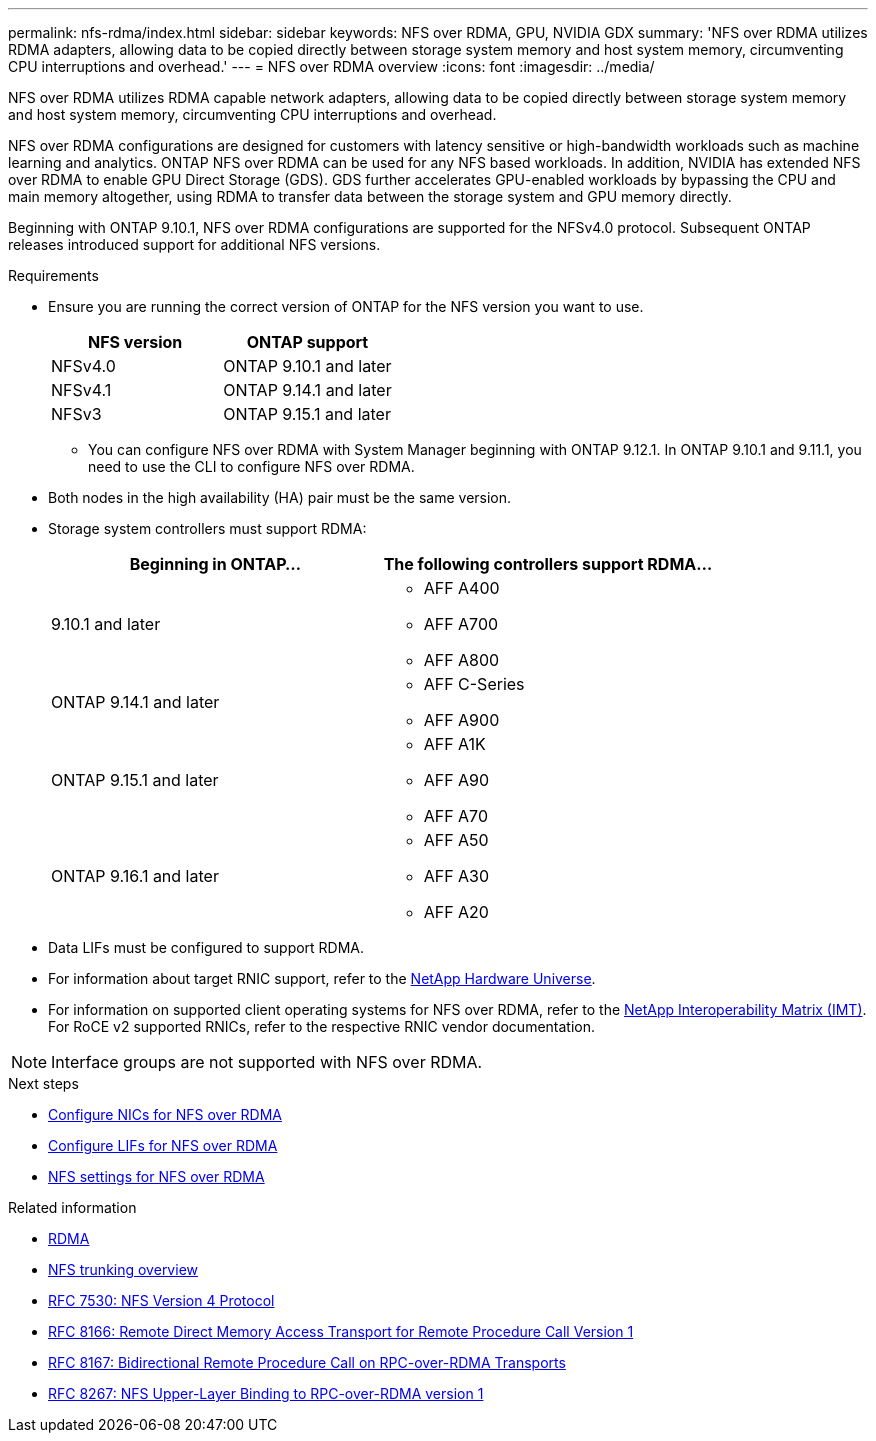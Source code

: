 ---
permalink: nfs-rdma/index.html
sidebar: sidebar
keywords: NFS over RDMA, GPU, NVIDIA GDX
summary: 'NFS over RDMA utilizes RDMA adapters, allowing data to be copied directly between storage system memory and host system memory, circumventing CPU interruptions and overhead.'
---
= NFS over RDMA overview
:icons: font
:imagesdir: ../media/


[.lead]
NFS over RDMA utilizes RDMA capable network adapters, allowing data to be copied directly between storage system memory and host system memory, circumventing CPU interruptions and overhead. 

NFS over RDMA configurations are designed for customers with latency sensitive or high-bandwidth workloads such as machine learning and analytics. ONTAP NFS over RDMA can be used for any NFS based workloads. In addition, NVIDIA has extended NFS over RDMA to enable GPU Direct Storage (GDS). GDS further accelerates GPU-enabled workloads by bypassing the CPU and main memory altogether, using RDMA to transfer data between the storage system and GPU memory directly. 

Beginning with ONTAP 9.10.1, NFS over RDMA configurations are supported for the NFSv4.0 protocol. Subsequent ONTAP releases introduced support for additional NFS versions.

.Requirements
* Ensure you are running the correct version of ONTAP for the NFS version you want to use. 
+
[cols="2", options="header"]
|===
| NFS version | ONTAP support
| NFSv4.0 | ONTAP 9.10.1 and later 
| NFSv4.1 | ONTAP 9.14.1 and later
| NFSv3 | ONTAP 9.15.1 and later 
|===
** You can configure NFS over RDMA with System Manager beginning with ONTAP 9.12.1. In ONTAP 9.10.1 and 9.11.1, you need to use the CLI to configure NFS over RDMA.
* Both nodes in the high availability (HA) pair must be the same version.
* Storage system controllers must support RDMA:
+
[cols="2", options="header"]
|===
| Beginning in ONTAP...
| The following controllers support RDMA...

| 9.10.1 and later
a| 
* AFF A400
* AFF A700
* AFF A800

| ONTAP 9.14.1 and later
a| 
* AFF C-Series
* AFF A900

| ONTAP 9.15.1 and later 
a| 
* AFF A1K
* AFF A90
* AFF A70 

| ONTAP 9.16.1 and later 
a| 
* AFF A50
* AFF A30 
* AFF A20

|===

* Data LIFs must be configured to support RDMA.
* For information about target RNIC support, refer to the https://hwu.netapp.com/[NetApp Hardware Universe^]. 
* For information on supported client operating systems for NFS over RDMA, refer to the https://imt.netapp.com/matrix/[NetApp Interoperability Matrix (IMT)^]. For RoCE v2 supported RNICs, refer to the respective RNIC vendor documentation.


[NOTE]
Interface groups are not supported with NFS over RDMA.


.Next steps 
* xref:./configure-nics-task.adoc[Configure NICs for NFS over RDMA]
* xref:./configure-lifs-task.adoc[Configure LIFs for NFS over RDMA]
* xref:./configure-nfs-task.adoc[NFS settings for NFS over RDMA]

.Related information
* link:../concepts/rdma-concept.html[RDMA]
* xref:../nfs-trunking/index.html[NFS trunking overview]
* https://datatracker.ietf.org/doc/html/rfc7530[RFC 7530: NFS Version 4 Protocol^]
* https://datatracker.ietf.org/doc/html/rfc8166[RFC 8166: Remote Direct Memory Access Transport for Remote Procedure Call Version 1^]
* https://datatracker.ietf.org/doc/html/rfc8167[RFC 8167: Bidirectional Remote Procedure Call on RPC-over-RDMA Transports^]
* https://datatracker.ietf.org/doc/html/rfc8267[RFC 8267: NFS Upper-Layer Binding to RPC-over-RDMA version 1^]

// 2025-1-2 ONTAPDOC-2562
// 2024 nov 27, ontapdoc-2549
// 2024 nov 27, ontapdoc-2279 / issue #1353
// 2024 May 14, ONTAPDOC-1728
// 2024 may 13, ontapdoc-1982 / ontap-issues #1348
// 2024 april 29, ontapdoc-1713, ontapdoc-1935
// 2023 Dec 18, Jira 1528
// 6 Feb 2022, ONTAPDOC-856
// 06 OCT 2022, IE-582
